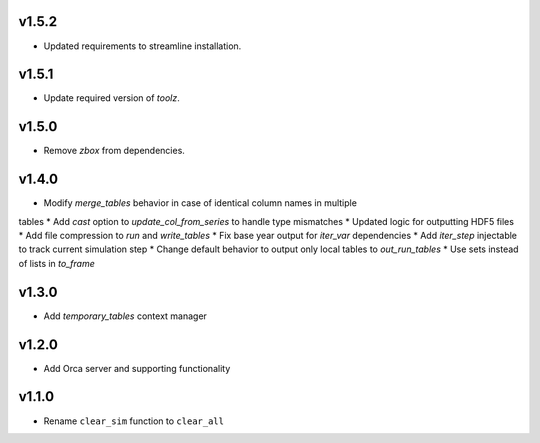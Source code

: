 v1.5.2
======

* Updated requirements to streamline installation.

v1.5.1
======

* Update required version of `toolz`.

v1.5.0
======

* Remove `zbox` from dependencies.

v1.4.0
======

* Modify `merge_tables` behavior in case of identical column names in multiple
tables
* Add `cast` option to `update_col_from_series` to handle type mismatches
* Updated logic for outputting HDF5 files
* Add file compression to `run` and `write_tables`
* Fix base year output for `iter_var` dependencies
* Add `iter_step` injectable to track current simulation step
* Change default behavior to output only local tables to `out_run_tables`
* Use sets instead of lists in `to_frame`


v1.3.0
======

* Add `temporary_tables` context manager

v1.2.0
======

* Add Orca server and supporting functionality

v1.1.0
======

* Rename ``clear_sim`` function to ``clear_all``
